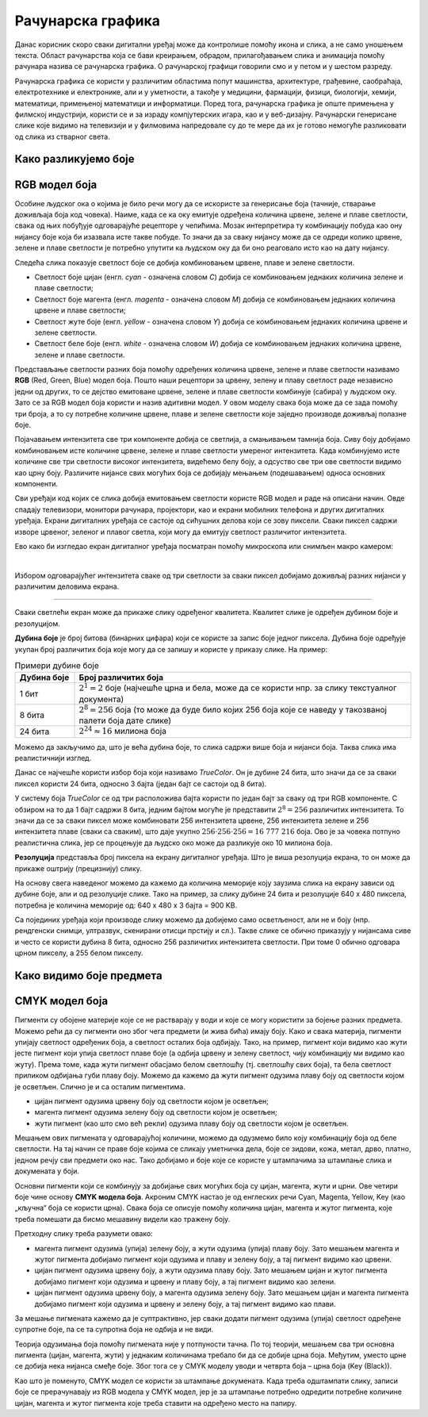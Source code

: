 Рачунарска графика
==================

.. infonote::
 
 На овом часу научићеш:
    •	 шта је рачунарска графика и како се представља у рачунару;
    •	 шта је RGB модел боја и које су његове карактеристике;
    •	 како резолуција утиче на оштрину слике;
    •	 шта је CMYK модела боја и које су његове карактеристике.

Данас корисник скоро сваки дигитални уређај може да контролише помоћу икона и слика, а не само уношењем текста.
Област рачунарства која се бави креирањем, обрадом, прилагођавањем слика и анимација помоћу рачунара
назива се рачунарска графика. O рачунарској графици говорили смо и у петом и у шестом разреду. 

Рачунарска графика се користи у различитим областима попут машинства, архитектуре, грађевине, саобраћаја,
електротехнике и електронике, али и у уметности, а такође у медицини, фармацији, физици, биологији,
хемији, математици, примењеној математици и информатици. Поред тога, рачунарска графика је опште примењена
у филмској индустрији, користи се и за израду компјутерских игара, као и у веб-дизајну. Рачунарски генерисане
слике које видимо на телевизији и у филмовима напредовале су до те мере да их је готово немогуће разликовати
од слика из стварног света. 

Како разликујемо боје
---------------------

.. learnmorenote:: Како разликујемо боје

    Вид се формира преламањем светлости кроз наше око. У људском оку налазе се две врсте специјалних чулних
    ћелија осетљивих на светлост - то су чепићи и штапићи. У чепићима постоје три различита протеина, који када су
    осветљени шаљу одређене сигнале ка мозгу. Због тога ове протеине називамо фоторецепторским протеинима,
    или фоторецепторима. Један од ових фоторецептора је највише осетљив на црвену, други на зелену, а трећи
    на плаву светлост. Светлост која уђе у наше око активира сваку од ове три врсте рецептора у одређеној мери.
    При томе светлости различитих боја доводе до различитих нивоа побуде црвених, плавих и зелених рецептора.
    Сваку комбинацију нивоа побуде црвених, плавих и зелених рецептора доживљавамо као одређену нијансу боје.
    На тај начин нам рецептори у чепићима омогућавају да распознајемо боје.

    На пример, светлост која побуђује наше рецепторе за црвену и зелену видимо као жуту. Због тога, када
    позорницу на концерту осветле два рефлектора, од којих један емитује црвену, а други зелену светлост,
    ми позорницу видимо исто као да је обасјава један рефлектор који емитује жуту светлост.

RGB модел боја
--------------

Особине људског ока о којима је било речи могу да се искористе за генерисање боја (тачније, стварање
доживљаја боја код човека). Наиме, када се ка оку емитује одређена количина црвене, зелене и плаве
светлости, свака од њих побуђује одговарајуће рецепторе у чепићима. Мозак интерпретира ту комбинацију
побуда као ону нијансу боје која би изазвала исте такве побуде. То значи да за сваку нијансу може да се
одреди колико црвене, зелене и плаве светлости је потребно упутити ка људском оку да би оно реаговало
исто као на дату нијансу. 

Следећа слика показује светлост боје се добија комбиновањем црвене, плаве и зелене светлости.

.. image:: ../../_images/L72S2.png
    :width: 600px
    :align: center

- Светлост боје цијан (енгл. *cyan* - означена словом *C*) добија се комбиновањем једнаких количина зелене и плаве светлости;
- Светлост боје магента (енгл. *magenta* - означена словом *M*) добија се комбиновањем једнаких количина црвене и плаве светлости;
- Светлост жуте боје (енгл. *yellow* - означена словом *Y*) добија се комбиновањем једнаких количина црвене и зелене светлости.
- Светлост беле боје (енгл. *white* - означена словом *W*) добија се комбиновањем једнаких количина црвене, зелене и плаве светлости.

Представљање светлости разних боја помоћу одређених количина црвене, зелене и плаве светлости називамо
**RGB** (Red, Green, Blue) модел боја. Пошто наши рецептори за црвену, зелену и плаву светлост раде
независно једни од других, то се дејство емитоване црвене, зелене и плаве светлости комбинује (сабира)
у људском оку. Зато се за RGB модел боја користи и назив адитивни модел. У овом моделу свака боја може
да се зада помоћу три броја, а то су потребне количине црвене, плаве и зелене светлости које заједно
производе доживљај полазне боје.

Појачавањем интензитета све три компоненте добија се светлија, а смањивањем тамнија боја. Сиву боју добијамо комбиновањем исте количине црвене, зелене и плаве светлости умереног интензитета. Када комбинујемо исте количине све три светлости високог интензитета, видећемо белу боју, а одсуство све три ове светлости видимо као црну боју. Различите нијансе свих могућих боја се добијају мењањем (подешавањем) односа основних компоненти. 

Сви уређаји код којих се слика добија емитовањем светлости користе RGB модел и раде на описани начин. Овде спадају телевизори, монитори рачунара, пројектори, као и екрани мобилних телефона и других дигиталних уређаја. Екрани дигиталних уређаја се састоје од сићушних делова који се зову пиксели. Сваки пиксел садржи изворе црвеног, зеленог и плавог светла, који могу да емитују светлост различитог интензитета. 

Ево како би изгледао екран дигиталног уређаја посматран помоћу микроскопа или снимљен макро камером:

.. image:: ../../_images/L72S3.jpg
    :width: 600px
    :align: center

|

Избором одговарајућег интензитета сваке од три светлости за сваки пиксел добијамо доживљај разних нијанси у различитим деловима екрана.

~~~~

Сваки светлећи екран може да прикаже слику одређеног квалитета. Квалитет слике је одређен дубином боје и резолуцијом.

**Дубина боје** је број битова (бинарних цифара) који се користе за запис боје једног пиксела. Дубина боје одређује укупан број различитих боја које могу да се запишу и користе у приказу слике. На пример:

.. csv-table:: Примери дубине боје
    :header: "Дубина боје", "Број различитих боја"
    :widths: 15, 85
    :align: left

    1 бит,      ":math:`2^1 = 2` боје (најчешће црна и бела, може да се користи нпр. за слику текстуалног документа)"
    8 бита,     ":math:`2^8 = 256` боја (то може да буде било којих 256 боја које се наведу у такозваној палети боја дате слике)"
    24 бита,    ":math:`2^{24} \approx 16` милиона боја"

Можемо да закључимо да, што је већа дубина боје, то слика садржи више боја и нијанси боја. Таква слика има реалистичнији изглед.

Данас се најчешће користи избор боја који називамо *TrueColor*. Он је дубине 24 бита, што значи да се за сваки пиксел користи 24 бита, односно 3 бајта (један бајт се састоји од 8 бита). 

У систему боја *TrueColor* се од три расположива бајта користи по један бајт за сваку од три RGB компоненте. С обзиром на то да 1 бајт садржи 8 бита, jедним бајтом могуће је представити :math:`2^8 = 256` различитих интензитета. То значи да се за сваки пиксел може комбиновати 256 интензитета црвене, 256 интензитета зелене и 256 интензитета плаве (сваки са сваким), што даје укупно :math:`256 \cdot 256 \cdot 256 = 16~777~216` боја. Ово је за човека потпуно реалистична слика, јер се процењује да људско око може да разликује око 10 милиона боја.

**Резолуција** представља број пиксела на екрану дигиталног уређаја. Што је виша резолуција екрана, то он може да прикаже оштрију (прецизнију) слику.

На основу свега наведеног можемо да кажемо да количина меморије коју заузима слика на екрану зависи од дубине боје, али и од резолуције слике. Тако на пример, за слику дубине 24 бита и резолуције 640 x 480 пиксела, потребна је количина меморије од: 640 x 480 x 3 бајта = 900 KB.

Са појединих уређаја који производе слику можемо да добијемо само осветљеност, али не и боју (нпр. рендгенски снимци, ултразвук, скенирани отисци прстију и сл.). Такве слике се обично приказују у нијансама сиве и често се користи дубина 8 бита, односно 256 различитих интензитета светлости. При томе 0 обично одговара црном пикселу, а 255 белом пикселу. 

Како видимо боје предмета
-------------------------

.. learnmorenote:: Како видимо боје предмета

    Сунчева светлост садржи светлост свих боја. Предмети око нас због своје структуре упијају (апсорбују) светлост одређених боја, а одбијају (рефлектују) светлост других боја (делимично или потпуно провидни предмети могу и да пропуштају светлост одређене боје). Када гледамо у неки предмет, до нашег ока стиже само светлост која се одбија од предмета и она одређује како видимо предмет. На пример:

    - ако предмет одбија само светлост црвене боје (а све остале упија), само црвена светлост стиже до нашег ока и побуђује само рецепторе за црвену, па предмет видимо као црвен;
    - ако предмет одбија само светлост жуте боје, до ока стиже само жута светлост, која углавном побуђује рецепторе за црвену и зелену, а такве побуде мозак тумачи као жуто;
    - ако предмет одбија све боје, до ока стижу све боје и побуђују све три врсте рецептора, а такав предмет видимо као бео;
    - ако предмет не одбија ни једну боју (тј. упија светлост свих боја), до ока не стиже светлост ни једне боје и такав предмет видимо као црн (а видимо га само зато што предмети око њега одбијају светлост неке боје и стварају контраст).

    На следећој слици Сунце обасјава јабуку светлошћу свих боја (које су представљене различитим таласастим линијама), а јабука упија светлост свих боја осим једне, која се једина одбија и стиже до нашег ока. Та светлост побуђује само рецепторе за црвено и зато ову јабуку видимо као црвену.

    .. image:: ../../_images/L72S1.png
        :width: 600px
        :align: center

    На слици су рецептори за црвену, зелену и плаву светлост означени редом словима *L, M, S*, што су почетна слова речи *long, medium, short* (дуго, средње, кратко), јер се светлост простире у облику таласа, а ти таласи су дужи за црвену боју, средње дужине за зелену, а краћи за плаву.


CMYK модел боја
---------------

Пигменти су обојене материје које се не растварају у води и које се могу користити за бојење разних предмета. Можемо рећи да су пигменти оно због чега предмети (и жива бића) имају боју. Како и свака материја, пигменти упијају светлост одређених боја, а светлост осталих боја одбијају. Тако, на пример, пигмент који видимо као жути јесте пигмент који упија светлост плаве боје (а одбија црвену и зелену светлост, чију комбинацију ми видимо као жуту). Према томе, када жути пигмент обасјамо белом светлошћу (тј. светлошћу свих боја), та бела светлост приликом одбијања губи плаву боју. Можемо да кажемо да жути пигмент одузима плаву боју од светлости којом је осветљен. Слично је и са осталим пигментима. 

- цијан пигмент одузима црвену боју од светлости којом је осветљен;
- магента пигмент одузима зелену боју од светлости којом је осветљен;
- жути пигмент (као што смо већ рекли) одузима плаву боју од светлости којом је осветљен.

Мешањем ових пигмената у одговарајућој количини, можемо да одузмемо било коју комбинацију боја од беле светлости. На тај начин се праве боје којима се сликају уметничка дела, боје се зидови, кожа, метал, дрво, платно, једном речју сви предмети око нас. Тако добијамо и боје које се користе у штампачима за штампање слика и докумената у боји.

Основни пигменти који се комбинују за добијање свих могућих боја су цијан, магента, жути и црни. Ове четири боје чине основу **CMYK модела боја**. Акроним CMYK настао је од енглеских речи Cyan, Magenta, Yellow, Key (као „кључна“ боја се користи црна). Свака боја се описује помоћу количина цијан, магента и жутог пигмента, које треба помешати да бисмо мешавину видели као тражену боју.

.. image:: ../../_images/L72S4.png
    :width: 600px
    :align: center

Претходну слику треба разумети овако:

- магента пигмент одузима (упија) зелену боју, а жути одузима (упија) плаву боју. Зато мешањем магента и жутог пигмента добијамо пигмент који одузима и плаву и зелену боју, а тај пигмент видимо као црвени.
- цијан пигмент одузима црвену боју, а жути одузима плаву боју. Зато мешањем цијан и жутог пигмента добијамо пигмент који одузима и црвену и плаву боју, а тај пигмент видимо као зелени.
- цијан пигмент одузима црвену боју, а магента одузима зелену боју. Зато мешањем цијан и магента пигмента добијамо пигмент који одузима и црвену и зелену боју, а тај пигмент видимо као плави.

За мешање пигмената кажемо да је суптрактивно, јер сваки додати пигмент одузима (упија) светлост одређене супротне боје, па се та супротна боја не одбија и не види.

Теорија одузимања боја помоћу пигмената није у потпуности тачна. По тој теорији, мешањем сва три основна пигмента (цијан, магента, жути) у једнаким количинама требало би да се добиje црна боја. Међутим, уместо црне се добија нека нијанса смеђе боје. Због тога се у CMYK моделу уводи и четврта боја – црна боја (Key (Black)). 

Као што је поменуто, CMYK модел се користи за штампање докумената. Када треба одштампати слику, записи боје се прерачунавају из RGB модела у CMYK модел, јер је за штампање потребно одредити потребне количине цијан, магента и жутог пигмента које треба ставити на одређено место на папиру.

.. infonote::

 **Шта смо научили?**
    •	рачунарска графика јe област рачунарства која се бави креирањем, обрадом, прилагођавањем слика и анимација помоћу рачунара;
    •	пиксел je најмањи елемент дигиталне слике који се може обрађивати;
    •	резолуција je основна мера за оштрину неке слике и дефинише се као број пиксела на екрану;
    •	дубина боје одређује укупан број различитих нијанси боје које се могу представити;
    •	RGB (Red, Green, Blue) модел боја је адитиван модел, јер се светлости различитих боја добијају комбиновањем (сабирањем) светлости три основне боје;
    •	CMYK (енгл. Cyan, Magenta, Yellow, Key (Black)) модел боја је суптрактиван, јер свака од основних боја - пигмената у штампи (цијан, магента, жута) одузима, тј. упија једну од основних боја (црвена, зелена, плава) од светлости којом се осветли.